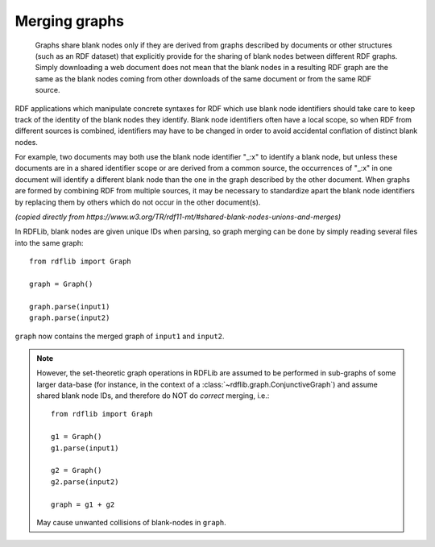 .. _merging_graphs: 

==============
Merging graphs
==============

 Graphs share blank nodes only if they are derived from graphs described by documents or other structures (such as an RDF dataset) that explicitly provide for the sharing of blank nodes between different RDF graphs. Simply downloading a web document does not mean that the blank nodes in a resulting RDF graph are the same as the blank nodes coming from other downloads of the same document or from the same RDF source.

RDF applications which manipulate concrete syntaxes for RDF which use blank node identifiers should take care to keep track of the identity of the blank nodes they identify. Blank node identifiers often have a local scope, so when RDF from different sources is combined, identifiers may have to be changed in order to avoid accidental conflation of distinct blank nodes.

For example, two documents may both use the blank node identifier "_:x" to identify a blank node, but unless these documents are in a shared identifier scope or are derived from a common source, the occurrences of "_:x" in one document will identify a different blank node than the one in the graph described by the other document. When graphs are formed by combining RDF from multiple sources, it may be necessary to standardize apart the blank node identifiers by replacing them by others which do not occur in the other document(s).

*(copied directly from https://www.w3.org/TR/rdf11-mt/#shared-blank-nodes-unions-and-merges)*


In RDFLib, blank nodes are given unique IDs when parsing, so graph merging can be done by simply reading several files into the same graph:: 

    from rdflib import Graph

    graph = Graph()

    graph.parse(input1) 
    graph.parse(input2)

``graph`` now contains the merged graph of ``input1`` and ``input2``. 


.. note:: However, the set-theoretic graph operations in RDFLib are assumed to be performed in sub-graphs of some larger data-base (for instance, in the context of a :class:`~rdflib.graph.ConjunctiveGraph`) and assume shared blank node IDs, and therefore do NOT do *correct* merging, i.e.:: 
		  
		  from rdflib import Graph

		  g1 = Graph()
		  g1.parse(input1)
		  
		  g2 = Graph()
		  g2.parse(input2)

		  graph = g1 + g2

	May cause unwanted collisions of blank-nodes in
	``graph``. 



